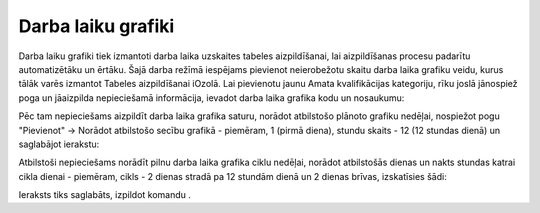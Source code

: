 .. 984 Darba laiku grafiki*********************** 
Darba laiku grafiki tiek izmantoti darba laika uzskaites tabeles
aizpildīšanai, lai aizpildīšanas procesu padarītu automatizētāku un
ērtāku.
Šajā darba režīmā iespējams pievienot neierobežotu skaitu darba laika
grafiku veidu, kurus tālāk varēs izmantot Tabeles aizpildīšanai
iOzolā.
Lai pievienotu jaunu Amata kvalifikācijas kategoriju, rīku joslā
jānospiež poga |images_ozols/25605.png| un jāaizpilda nepieciešamā
informācija, ievadot darba laika grafika kodu un nosaukumu:

|images_ozols/26441.png|

Pēc tam nepieciešams aizpildīt darba laika grafika saturu, norādot
atbilstošo plānoto grafiku nedēļai, nospiežot pogu "Pievienot" ->
Norādot atbilstošo secību grafikā - piemēram, 1 (pirmā diena), stundu
skaits - 12 (12 stundas dienā) un saglabājot ierakstu:

|images_ozols/26442.png|

Atbilstoši nepieciešams norādīt pilnu darba laika grafika ciklu
nedēļai, norādot atbilstošās dienas un nakts stundas katrai cikla
dienai - piemēram, cikls - 2 dienas stradā pa 12 stundām dienā un 2
dienas brīvas, izskatīsies šādi:

|images_ozols/26443.png|

Ieraksts tiks saglabāts, izpildot komandu |images_ozols/24710.png| .

.. |images_ozols/25605.png| image:: images_ozols/25605.png
       :scale: 100%

.. |images_ozols/26441.png| image:: images_ozols/26441.png
       :scale: 100%

.. |images_ozols/26442.png| image:: images_ozols/26442.png
       :scale: 100%

.. |images_ozols/26443.png| image:: images_ozols/26443.png
       :scale: 100%

.. |images_ozols/24710.png| image:: images_ozols/24710.png
       :scale: 100%

 